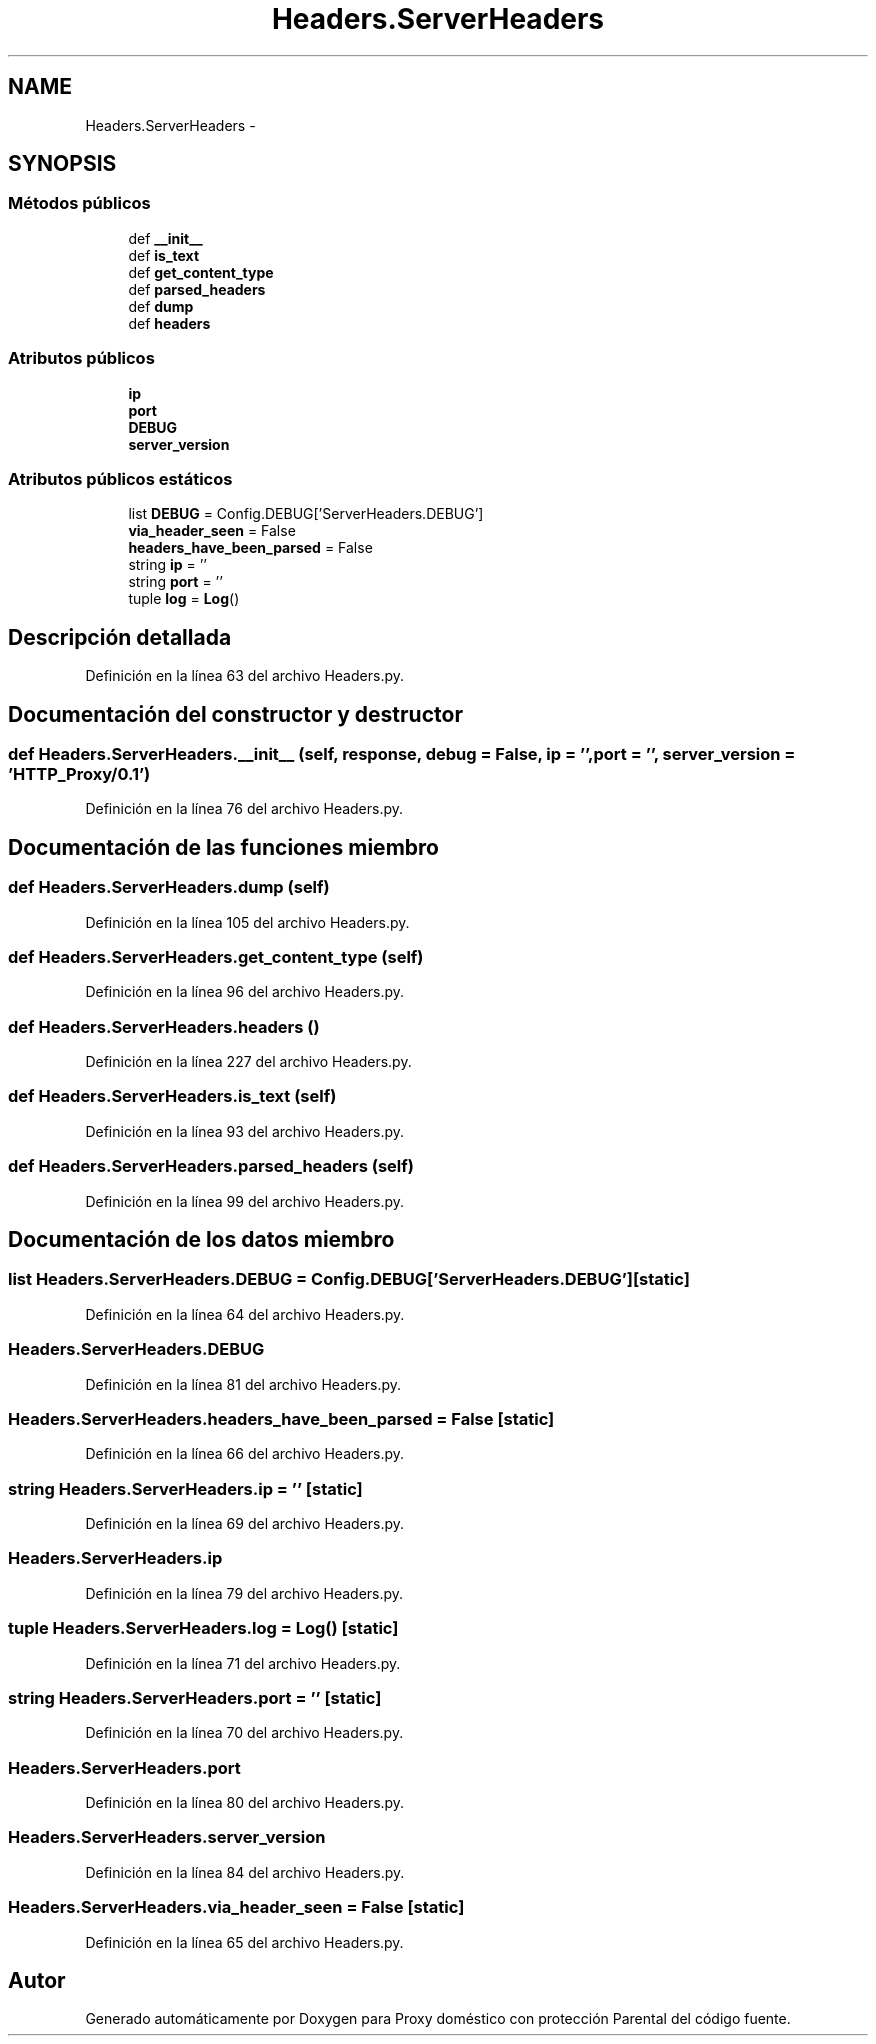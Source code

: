 .TH "Headers.ServerHeaders" 3 "Lunes, 30 de Diciembre de 2013" "Version 0.1" "Proxy doméstico con protección Parental" \" -*- nroff -*-
.ad l
.nh
.SH NAME
Headers.ServerHeaders \- 
.SH SYNOPSIS
.br
.PP
.SS "Métodos públicos"

.in +1c
.ti -1c
.RI "def \fB__init__\fP"
.br
.ti -1c
.RI "def \fBis_text\fP"
.br
.ti -1c
.RI "def \fBget_content_type\fP"
.br
.ti -1c
.RI "def \fBparsed_headers\fP"
.br
.ti -1c
.RI "def \fBdump\fP"
.br
.ti -1c
.RI "def \fBheaders\fP"
.br
.in -1c
.SS "Atributos públicos"

.in +1c
.ti -1c
.RI "\fBip\fP"
.br
.ti -1c
.RI "\fBport\fP"
.br
.ti -1c
.RI "\fBDEBUG\fP"
.br
.ti -1c
.RI "\fBserver_version\fP"
.br
.in -1c
.SS "Atributos públicos estáticos"

.in +1c
.ti -1c
.RI "list \fBDEBUG\fP = Config\&.DEBUG['ServerHeaders\&.DEBUG']"
.br
.ti -1c
.RI "\fBvia_header_seen\fP = False"
.br
.ti -1c
.RI "\fBheaders_have_been_parsed\fP = False"
.br
.ti -1c
.RI "string \fBip\fP = ''"
.br
.ti -1c
.RI "string \fBport\fP = ''"
.br
.ti -1c
.RI "tuple \fBlog\fP = \fBLog\fP()"
.br
.in -1c
.SH "Descripción detallada"
.PP 
Definición en la línea 63 del archivo Headers\&.py\&.
.SH "Documentación del constructor y destructor"
.PP 
.SS "def Headers\&.ServerHeaders\&.__init__ (self, response, debug = \fCFalse\fP, ip = \fC''\fP, port = \fC''\fP, server_version = \fC'HTTP_Proxy/0\&.1'\fP)"

.PP
Definición en la línea 76 del archivo Headers\&.py\&.
.SH "Documentación de las funciones miembro"
.PP 
.SS "def Headers\&.ServerHeaders\&.dump (self)"

.PP
Definición en la línea 105 del archivo Headers\&.py\&.
.SS "def Headers\&.ServerHeaders\&.get_content_type (self)"

.PP
Definición en la línea 96 del archivo Headers\&.py\&.
.SS "def Headers\&.ServerHeaders\&.headers ()"

.PP
Definición en la línea 227 del archivo Headers\&.py\&.
.SS "def Headers\&.ServerHeaders\&.is_text (self)"

.PP
Definición en la línea 93 del archivo Headers\&.py\&.
.SS "def Headers\&.ServerHeaders\&.parsed_headers (self)"

.PP
Definición en la línea 99 del archivo Headers\&.py\&.
.SH "Documentación de los datos miembro"
.PP 
.SS "list Headers\&.ServerHeaders\&.DEBUG = Config\&.DEBUG['ServerHeaders\&.DEBUG']\fC [static]\fP"

.PP
Definición en la línea 64 del archivo Headers\&.py\&.
.SS "Headers\&.ServerHeaders\&.DEBUG"

.PP
Definición en la línea 81 del archivo Headers\&.py\&.
.SS "Headers\&.ServerHeaders\&.headers_have_been_parsed = False\fC [static]\fP"

.PP
Definición en la línea 66 del archivo Headers\&.py\&.
.SS "string Headers\&.ServerHeaders\&.ip = ''\fC [static]\fP"

.PP
Definición en la línea 69 del archivo Headers\&.py\&.
.SS "Headers\&.ServerHeaders\&.ip"

.PP
Definición en la línea 79 del archivo Headers\&.py\&.
.SS "tuple Headers\&.ServerHeaders\&.log = \fBLog\fP()\fC [static]\fP"

.PP
Definición en la línea 71 del archivo Headers\&.py\&.
.SS "string Headers\&.ServerHeaders\&.port = ''\fC [static]\fP"

.PP
Definición en la línea 70 del archivo Headers\&.py\&.
.SS "Headers\&.ServerHeaders\&.port"

.PP
Definición en la línea 80 del archivo Headers\&.py\&.
.SS "Headers\&.ServerHeaders\&.server_version"

.PP
Definición en la línea 84 del archivo Headers\&.py\&.
.SS "Headers\&.ServerHeaders\&.via_header_seen = False\fC [static]\fP"

.PP
Definición en la línea 65 del archivo Headers\&.py\&.

.SH "Autor"
.PP 
Generado automáticamente por Doxygen para Proxy doméstico con protección Parental del código fuente\&.
